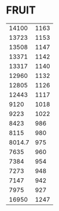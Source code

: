 * FRUIT
:PROPERTIES:
:TABLE_EXPORT_FILE: argon.csv
:TABLE_EXPORT_FORMAT: orgtbl-to-csv
:END:
|  14100 | 1163 |
|  13723 | 1153 |
|  13508 | 1147 |
|  13371 | 1142 |
|  13317 | 1140 |
|  12960 | 1132 |
|  12805 | 1126 |
|  12443 | 1117 |
|   9120 | 1018 |
|   9223 | 1022 |
|   8423 |  986 |
|   8115 |  980 |
| 8014.7 |  975 |
|   7635 |  960 |
|   7384 |  954 |
|   7273 |  948 |
|   7147 |  942 |
|   7975 |  927 |
|  16950 | 1247 |

